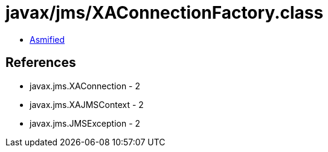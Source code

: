= javax/jms/XAConnectionFactory.class

 - link:XAConnectionFactory-asmified.java[Asmified]

== References

 - javax.jms.XAConnection - 2
 - javax.jms.XAJMSContext - 2
 - javax.jms.JMSException - 2
